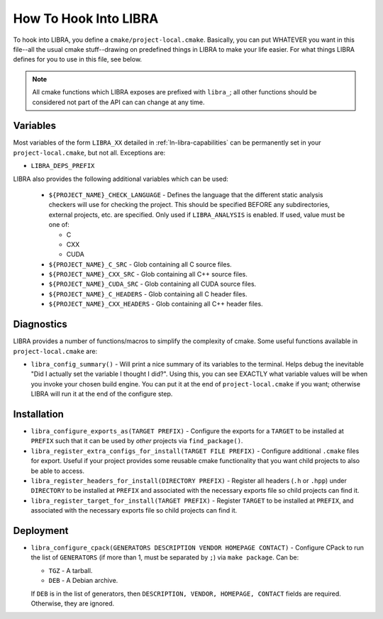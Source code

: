 .. SPDX-License-Identifier:  MIT

.. _ln-libra-project-local:

======================
How To Hook Into LIBRA
======================

To hook into LIBRA, you define a ``cmake/project-local.cmake``. Basically, you
can put WHATEVER you want in this file--all the usual cmake stuff--drawing on
predefined things in LIBRA to make your life easier. For what things LIBRA
defines for you to use in this file, see below.

.. NOTE:: All cmake functions which LIBRA exposes are prefixed with ``libra_``;
          all other functions should be considered not part of the API can can
          change at any time.

Variables
=========

Most variables of the form ``LIBRA_XX`` detailed in :ref:`ln-libra-capabilities`
can be permanently set in your ``project-local.cmake``, but not all. Exceptions
are:

- ``LIBRA_DEPS_PREFIX``

LIBRA also provides the following additional variables which can be used:

  - ``${PROJECT_NAME}_CHECK_LANGUAGE`` - Defines the language that the different
    static analysis checkers will use for checking the project. This should be
    specified BEFORE any subdirectories, external projects, etc. are
    specified. Only used if ``LIBRA_ANALYSIS`` is enabled. If used, value must
    be one of:

    - C
    - CXX
    - CUDA

  - ``${PROJECT_NAME}_C_SRC`` - Glob containing all C source files.

  - ``${PROJECT_NAME}_CXX_SRC`` - Glob containing all C++ source files.

  - ``${PROJECT_NAME}_CUDA_SRC`` - Glob containing all CUDA source files.

  - ``${PROJECT_NAME}_C_HEADERS`` - Glob containing all C header files.

  - ``${PROJECT_NAME}_CXX_HEADERS`` - Glob containing all C++ header files.

Diagnostics
===========

LIBRA provides a number of functions/macros to simplify the complexity of
cmake. Some useful functions available in ``project-local.cmake`` are:

- ``libra_config_summary()`` - Will print a nice summary of its variables to the
  terminal. Helps debug the inevitable "Did I actually set the variable I
  thought I did?". Using this, you can see EXACTLY what variable values will be
  when you invoke your chosen build engine. You can put it at the end of
  ``project-local.cmake`` if you want; otherwise LIBRA will run it at the end of
  the configure step.

Installation
============

- ``libra_configure_exports_as(TARGET PREFIX)`` - Configure the exports for a
  ``TARGET`` to be installed at ``PREFIX`` such that it can be used by *other*
  projects via ``find_package()``.

- ``libra_register_extra_configs_for_install(TARGET FILE PREFIX)`` - Configure
  additional ``.cmake`` files for export. Useful if your project provides some
  reusable cmake functionality that you want child projects to also be able to
  access.

- ``libra_register_headers_for_install(DIRECTORY PREFIX)`` - Register all
  headers (``.h`` or ``.hpp``) under ``DIRECTORY`` to be installed at ``PREFIX``
  and associated with the necessary exports file so child projects can find it.

- ``libra_register_target_for_install(TARGET PREFIX)`` - Register ``TARGET`` to
  be installed at ``PREFIX``, and associated with the necessary exports file so
  child projects can find it.

Deployment
==========

- ``libra_configure_cpack(GENERATORS DESCRIPTION VENDOR HOMEPAGE CONTACT)`` -
  Configure CPack to run the list of ``GENERATORS`` (if more than 1, must be
  separated by ``;``) via ``make package``. Can be:

  - ``TGZ`` - A tarball.

  - ``DEB`` - A Debian archive.


  If ``DEB`` is in the list of generators, then ``DESCRIPTION, VENDOR, HOMEPAGE,
  CONTACT`` fields are required. Otherwise, they are ignored.
